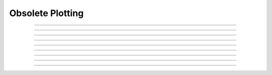 .. _oldgrph:

Obsolete Plotting
-----------------



.. function:: graphmode

        obsolete. see :func:`graph`. Use :class:`Graph`. 

----



.. function:: graph

         

    Name:
        graph --- multiple line plots 
         

    Syntax:
        ``graph()``

        ``graph(expression, setup)``

        ``graph(t)``

        ``graphmode(mode)``



    Description:
        ``Graph()`` solves the problem of obtaining multiple line plots during 
        a single run. During calls to ``graph(t)``, specified variables are stored 
        and plotted using scales determined by calls to ``axis()``. 
         

    Options:


        ``graph()``
            erases the old list and starts a new (empty) 
            list of plot expressions and setup statements. 

        ``graph(s1, s2)``
            Adds a new plot specification 
            to the graph list. s1 must be 
            string which contains an expression, usually a variable. e.g "y". s2 is a 
            string which contains any number of statements used to initialize axes. etc. 
            E.G "``axis(0,5,1,-1,1,2) axis()``". 

        ``graph(t)`` 
            The current value of each 
            expression in the graph list is saved along with the abscissa value, t. 
            The line plots are flushed every 50 points. 

        ``graphmode(1)``
            Executes the list of setup statements. 
            This is also done on the 
            first call to ``graph(t)`` after 
            a new setup statement is added to the list. 

        ``graphmode(-1)``
            Flushes the stored plots. Subsequent calls to 
            ``graph(t)`` will start new lines. 
            Should be executed just before a ``plt(-1)`` to ensure the entire lines 
            are plotted. 

        ``graphmode(2)`` 
            Flushes the stored plots. Subsequent calls to 
            ``graph(t)`` will continue the lines. 
            Graphs are normally flushed every  50 points. 

         

    Example:

        .. code-block::
            python
            
            from neuron import h, gui

            def p(): #/* plot ramp */ 
               axis(100,300,450,200) 
               axis(0,15,3,-1,1,2) 
               axis() 
               plot(1) 
               x = 0
               while (x<15):
                  plot(x, x/15)	#* ramp */ 
                  graph(x) #* plots graph list if any */ 
                  x=x+.1
               
               graph(-1) #* flush remaining part of graphs, if any */ 
               plt(-1) 
            
             
            p()    #*plots the ramp alone*/ 
             
            graph() 
            graph("sin(x)","axis(100,300,100,300) axis()") 
            graph("cos(x)","")  #* same axes as previous call to graph */ 
             
            p()    #* plots the sin and cos along with the ramp */ 

         

    Diagnostics:
        The strings are parsed when ``graph(s1, s2)`` is executed.  The strings are 
        executed on calls to ``graph(t)``. 
         
        The best method for complicated plots is to make the setup string a 
        simple call to a user defined procedure.  This procedure can setup the 
        axes, write the labels, etc.  Newlines and strings within strings are 
        possible by quoting with the '\verb+\+' character but generally are 
        too confusing to be practical. 
         
        Local variables in graph strings make no sense. 
         

    .. seealso::
        :func:`plot`
        

----



.. function:: axis

        See :func:`plot` 

----



.. function:: plotx


----



.. function:: ploty


----



.. function:: regraph

        See :func:`graph` 

----



.. function:: plot

         

    Name:
        plot, axis - plot relative to scale given by axes 
         

    Syntax:
        ``axis(args)``

        ``plot(mode)``

        ``inrange = plot(x,y)``



    Description:
        ``Plot()`` plots relative to the origin and scale defined by 
        calls to axis.  The default x and y axes have relative units of 0 to 1 with the plot 
        located in a 5x3.5 inch area. 
         

    Options:


        ``plot()`` 
            print parameter usage help lines. 

        ``plot(0)`` 
            subsequent calls will plot points. 

        ``plot(1)`` 
            next call will be a move, subsequent call will draw lines. 

        ``plot(x, y)`` 
            plots a point (or vector) relative to the axis scale. 
            Return value is 0 if the point is clipped (out of range). 

        ``plot(mode, x, y)`` 
            Like ``plt()`` but with scale and origin given by axis(). 

        ``axis()`` 
            draw axes with label values. Closes plot device. 

        ``axis(clip)`` 
            points are not plotted if they are a factor clip off the axis scale. 
            Default is no clipping. Set clip to 1 to not plot out of axis region. 
            A value of 1.1 allows plotting slightly outside the axis boundaries. 

        ``axis(xorg, xsize, yorg, ysize)`` 
            Size and location of the plot region. 
            (Use the plt() absolute coordinates.) 

        ``axis(xstart, xstop, nticx, ystart, ystop, nticy)`` 
            Determines relative scale and origin. 

         
        Specification of the precision of axis tic labels is available by 
        recompiling :file:`hoc/SRC/plot.c` with ``#define Jaslove 1+``. With this definition, 
        the number of tics specified in the 3rd and 6th arguments of ``axis()`` should 
        be of the form m.n. m is the number of tic marks, and n is the number of 
        digits after the decimal point which are printed. This contribution was 
        made by Stewart Jaslove. 
         

    Example:

        .. code-block::
            python

            def plotsin(): #/* plot the sin function from 0 to 10 radians */ 
               axis(0, 10, 5, -1, 1, 2) #/* setup scale */ 
               plot(1) 
               x = 0
               while (x<=10):
                  plot(x, sin(x)) #/* plot the function */ 
                  x = x+.1
               
               axis() #/* draw the axes */ 
            

         

    .. seealso::
        :func:`plt`, :func:`setcolor`, :func:`axis`
        
----




.. function:: setcolor

        obsolete. See :func:`plt`.

----



.. function:: settext

        obsolete. See :func:`plt`.

----


.. function:: plt

         

    Name:
        plt, setcolor- low level plot functions 
         

    Syntax:
        ``plt(mode)``

        ``plt(mode, x, y)``

        ``setcolor(colorval)``



    Description:
        \ ``Plt()`` plots points, lines, and text using 
        the Tektronix 4010 standard. Absolute 
        coordinates of the lower left corner and upper right corner of the plot 
        region are (0,0) and (1000, 780) respectively. 
        \ ``Setcolor()`` sets the color (or pen number for HP plotter) 
         
        TURBO-C graphics drivers for VGA, EGA, CGA, and Hercules are automatically 
        selected when the first plotting command is executed. An HP7475 compatible 
        plotter may be connected to COM1:. 
         

    Options:


        \ ``plt(-1)`` 
            Place cursor in home position. 

        \ ``plt(-2)`` 
            Subsequent text printed starting at current coordinate position. 

        \ ``plt(-3)`` 
            Erase screen, cursor in home position. 

        \ ``plt(-5)`` 
            Open HP plotter on PC. 

        \ ``setcolor()`` 
            The plotter will stay open till another \ ``plt(-5)`` is executed. 

        \ ``plt(0, x, y)`` 
            Plot point. 

        \ ``plt(1, x, y)`` 
            Move to point without plotting. 

        \ ``plt(2, x, y)`` 
            Draw vector from former position to new position given by (x,y). 
            (*mode* can be any number >= 2) 

        Several extra options are available for X11 graphics. 


        \ ``plt(-4, x, y)`` 
            Erases area defined by previous plot position and 
            the point, (x, y). 

        \ ``plt(-5)`` 
            Fast mode. By default, the X11 server is flushed on every 
            plot command so one can see the plot as it develops. Fast mode caches plot 
            commands and only flushes on \ ``plt(-1)`` and \ ``setcolor()``.  Fast mode is 
            three times faster than the default mode.  It is most useful when 
            plotting is the rate limiting step of the simulation. 

        \ ``plt(-6)`` 
            X11 server flushed on every plot call. 

        When the graphic window is resized, hoc is notified after 
        the next erase command. 
         
        Argument to \ ``setcolor()`` produces the following screen 
        colors with an EGA adapter, X11 graphics: 

        .. code-block::
            none

            0      black  (pen 1 on HP plotter)         black 
            1      blue                                 white 
            2      green                                yellow 
            3      cyan                                 red 
            4      red                                  green 
            5      magenta                              blue 
            6      brown                                violet 
            7      light gray  (pen 1 on HP plotter)    cyan 
            ... 
            15     white                                green	 

         

    Example:

        .. code-block::
            python

            def plotsin(): #/* This procedure plots the sin function in red.*/ 
               setcolor(4) 
               plt(1, 100, 500)  
               plt(2, 100, 100) #/* y-axis*/ 
               plt(1, 100, 300)  
               plt(2, 600, 300) #/* x-axis*/ 
               plt(1, 200, 550) 
               plt(-2)  
               print "SIN(x) from 0 to 2*PI" #/* label*/ 
               i = 0
               while (i<=100): 
                  plt(i+1, i*500/100, 300 + 200*sin(2*PI*i/100)) 
                  i = i+1               
               plt(-1) /* close plot */ 
            

         

    .. seealso::
        :func:`plot`, :func:`axis`, :func:`lw`
        

    .. warning::
        EGA adaptor used extensively but CGA and Hercules used hardly at all. 
         
        When the X11 graphic window is killed, hoc exits without asking about 
        unsaved edit buffers. 
         


         

